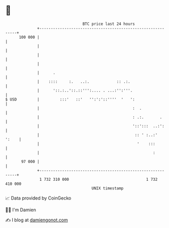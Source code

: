 * 👋

#+begin_example
                                     BTC price last 24 hours                    
                 +------------------------------------------------------------+ 
         100 000 |                                                            | 
                 |                                                            | 
                 |                                                            | 
                 |                                                            | 
                 |      .                                                     | 
                 |    ::::     :.   ..:.            :: .:.                    | 
                 |      '::.:..'::.::''':.... . ...:'':'''.                   | 
   $ USD         |         :::'   ::'   '':':'::''''  '   ':                  | 
                 |                                         :  .               | 
                 |                                         : .:.       .      | 
                 |                                         '::':::  ..:':     | 
                 |                                          :: ' :..:'  ':    | 
                 |                                           '    :::         | 
                 |                                                  :         | 
          97 000 |                                                            | 
                 +------------------------------------------------------------+ 
                  1 732 310 000                                  1 732 410 000  
                                         UNIX timestamp                         
#+end_example
📈 Data provided by CoinGecko

🧑‍💻 I'm Damien

✍️ I blog at [[https://www.damiengonot.com][damiengonot.com]]
